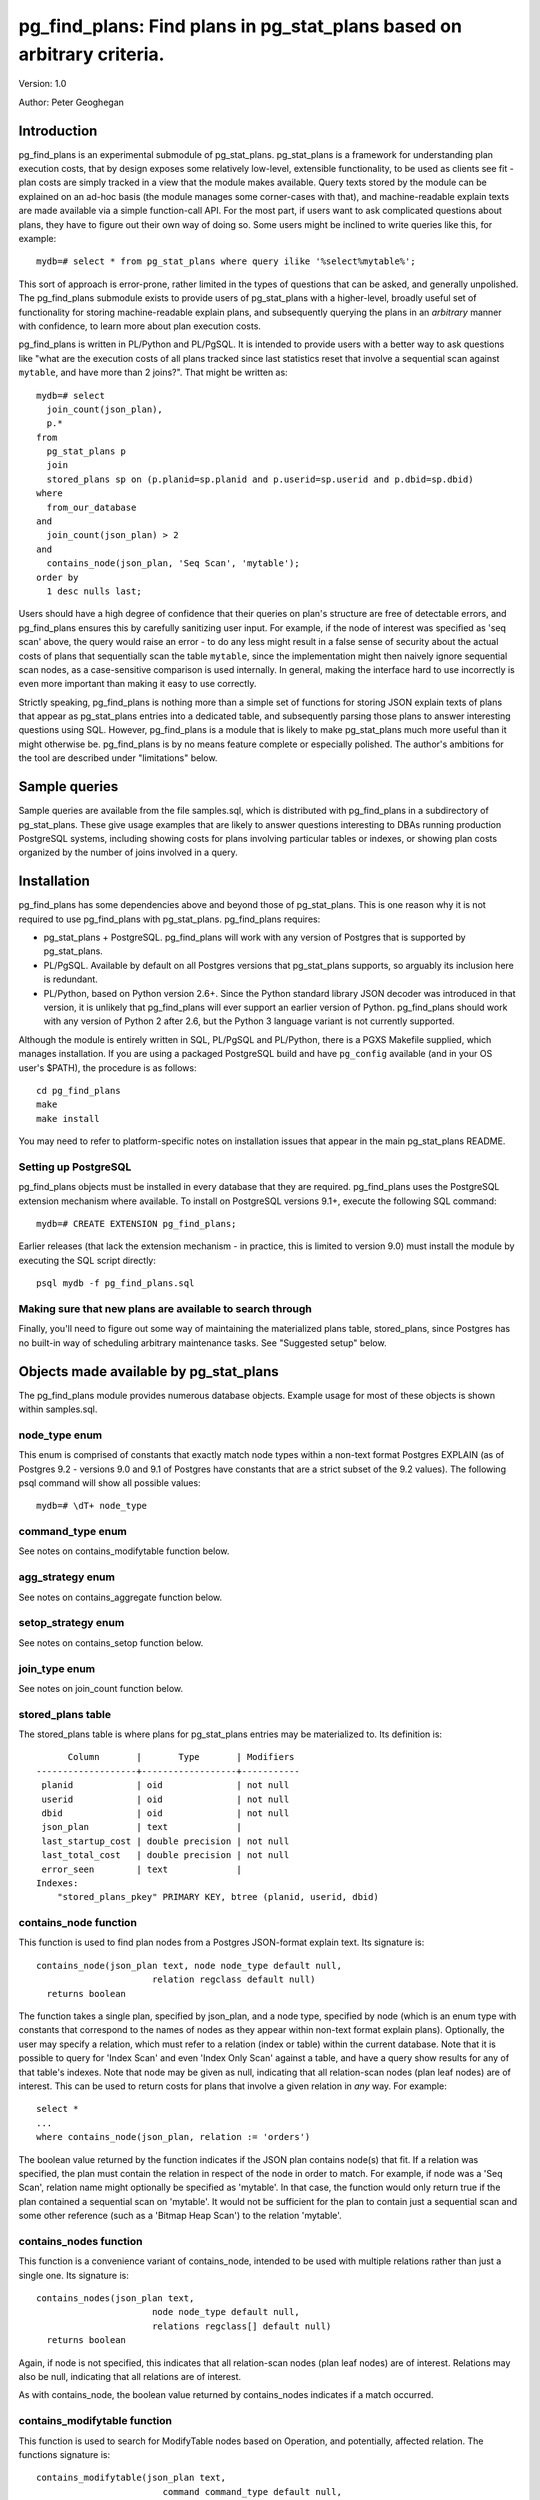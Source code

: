 ==================================================================================
pg_find_plans: Find plans in pg_stat_plans based on arbitrary criteria.
==================================================================================

Version: 1.0

Author: Peter Geoghegan

Introduction
============

pg_find_plans is an experimental submodule of pg_stat_plans. pg_stat_plans is a
framework for understanding plan execution costs, that by design exposes some
relatively low-level, extensible functionality, to be used as clients see fit -
plan costs are simply tracked in a view that the module makes available. Query
texts stored by the module can be explained on an ad-hoc basis (the module
manages some corner-cases with that), and machine-readable explain texts are
made available via a simple function-call API. For the most part, if users want
to ask complicated questions about plans, they have to figure out their own way
of doing so. Some users might be inclined to write queries like this, for
example::

  mydb=# select * from pg_stat_plans where query ilike '%select%mytable%';

This sort of approach is error-prone, rather limited in the types of questions
that can be asked, and generally unpolished. The pg_find_plans submodule exists
to provide users of pg_stat_plans with a higher-level, broadly useful set of
functionality for storing machine-readable explain plans, and subsequently
querying the plans in an *arbitrary* manner with confidence, to learn more about
plan execution costs.

pg_find_plans is written in PL/Python and PL/PgSQL. It is intended to provide
users with a better way to ask questions like "what are the execution costs of
all plans tracked since last statistics reset that involve a sequential scan
against ``mytable``, and have more than 2 joins?". That might be written as::

  mydb=# select
    join_count(json_plan),
    p.*
  from
    pg_stat_plans p
    join
    stored_plans sp on (p.planid=sp.planid and p.userid=sp.userid and p.dbid=sp.dbid)
  where
    from_our_database
  and
    join_count(json_plan) > 2
  and
    contains_node(json_plan, 'Seq Scan', 'mytable');
  order by
    1 desc nulls last;

Users should have a high degree of confidence that their queries on plan's
structure are free of detectable errors, and pg_find_plans ensures this by
carefully sanitizing user input. For example, if the node of interest was
specified as 'seq scan' above, the query would raise an error - to do any less
might result in a false sense of security about the actual costs of plans that
sequentially scan the table ``mytable``, since the implementation might then
naively ignore sequential scan nodes, as a case-sensitive comparison is used
internally. In general, making the interface hard to use incorrectly is even
more important than making it easy to use correctly.

Strictly speaking, pg_find_plans is nothing more than a simple set of functions
for storing JSON explain texts of plans that appear as pg_stat_plans entries
into a dedicated table, and subsequently parsing those plans to answer
interesting questions using SQL. However, pg_find_plans is a module that is
likely to make pg_stat_plans much more useful than it might otherwise be.
pg_find_plans is by no means feature complete or especially polished. The
author's ambitions for the tool are described under "limitations" below.

Sample queries
==============

Sample queries are available from the file samples.sql, which is distributed
with pg_find_plans in a subdirectory of pg_stat_plans. These give usage examples
that are likely to answer questions interesting to DBAs running production
PostgreSQL systems, including showing costs for plans involving particular
tables or indexes, or showing plan costs organized by the number of joins
involved in a query.

Installation
============

pg_find_plans has some dependencies above and beyond those of pg_stat_plans. This
is one reason why it is not required to use pg_find_plans with pg_stat_plans.
pg_find_plans requires:

* pg_stat_plans + PostgreSQL. pg_find_plans will work with any version of
  Postgres that is supported by pg_stat_plans.

* PL/PgSQL. Available by default on all Postgres versions that pg_stat_plans
  supports, so arguably its inclusion here is redundant.

* PL/Python, based on Python version 2.6+. Since the Python standard library
  JSON decoder was introduced in that version, it is unlikely that pg_find_plans
  will ever support an earlier version of Python. pg_find_plans should work with
  any version of Python 2 after 2.6, but the Python 3 language variant is not
  currently supported.

Although the module is entirely written in SQL, PL/PgSQL and PL/Python, there is
a PGXS Makefile supplied, which manages installation. If you are using a
packaged PostgreSQL build and have ``pg_config`` available (and in your OS
user's $PATH), the procedure is as follows::

  cd pg_find_plans
  make
  make install

You may need to refer to platform-specific notes on installation issues that
appear in the main pg_stat_plans README.

Setting up PostgreSQL
---------------------

pg_find_plans objects must be installed in every database that they are
required. pg_find_plans uses the PostgreSQL extension mechanism where available.
To install on PostgreSQL versions 9.1+, execute the following SQL command::

  mydb=# CREATE EXTENSION pg_find_plans;

Earlier releases (that lack the extension mechanism - in practice, this is
limited to version 9.0) must install the module by executing the SQL script
directly::

  psql mydb -f pg_find_plans.sql

Making sure that new plans are available to search through
----------------------------------------------------------

Finally, you'll need to figure out some way of maintaining the materialized
plans table, stored_plans, since Postgres has no built-in way of scheduling
arbitrary maintenance tasks. See "Suggested setup" below.

Objects made available by pg_stat_plans
=======================================

The pg_find_plans module provides numerous database objects. Example usage for
most of these objects is shown within samples.sql.

node_type enum
--------------

This enum is comprised of constants that exactly match node types within a
non-text format Postgres EXPLAIN (as of Postgres 9.2 - versions 9.0 and 9.1 of
Postgres have constants that are a strict subset of the 9.2 values).  The
following psql command will show all possible values::

 mydb=# \dT+ node_type

command_type enum
------------------------

See notes on contains_modifytable function below.

agg_strategy enum
----------------------------

See notes on contains_aggregate function below.

setop_strategy enum
------------------------

See notes on contains_setop function below.

join_type enum
--------------

See notes on join_count function below.

stored_plans table
------------------

The stored_plans table is where plans for pg_stat_plans entries may be
materialized to. Its definition is::

        Column       |       Type       | Modifiers
  -------------------+------------------+-----------
   planid            | oid              | not null
   userid            | oid              | not null
   dbid              | oid              | not null
   json_plan         | text             |
   last_startup_cost | double precision | not null
   last_total_cost   | double precision | not null
   error_seen        | text             |
  Indexes:
      "stored_plans_pkey" PRIMARY KEY, btree (planid, userid, dbid)

contains_node function
----------------------

This function is used to find plan nodes from a Postgres JSON-format explain
text. Its signature is::

  contains_node(json_plan text, node node_type default null,
                        relation regclass default null)
    returns boolean

The function takes a single plan, specified by json_plan, and a node type,
specified by node (which is an enum type with constants that correspond to the
names of nodes as they appear within non-text format explain plans). Optionally,
the user may specify a relation, which must refer to a relation (index or table)
within the current database. Note that it is possible to query for 'Index Scan'
and even 'Index Only Scan' against a table, and have a query show results for
any of that table's indexes. Note that node may be given as null, indicating
that all relation-scan nodes (plan leaf nodes) are of interest. This can be used
to return costs for plans that involve a given relation in *any* way. For
example::

  select *
  ...
  where contains_node(json_plan, relation := 'orders')

The boolean value returned by the function indicates if the JSON plan contains
node(s) that fit. If a relation was specified, the plan must contain the
relation in respect of the node in order to match. For example, if node was a
'Seq Scan', relation name might optionally be specified as 'mytable'. In that
case, the function would only return true if the plan contained a sequential
scan on 'mytable'. It would not be sufficient for the plan to contain just a
sequential scan and some other reference (such as a 'Bitmap Heap Scan') to the
relation 'mytable'.

contains_nodes function
-----------------------

This function is a convenience variant of contains_node, intended to be used
with multiple relations rather than just a single one. Its signature is::

  contains_nodes(json_plan text,
                        node node_type default null,
                        relations regclass[] default null)
    returns boolean

Again, if node is not specified, this indicates that all relation-scan nodes
(plan leaf nodes) are of interest. Relations may also be null, indicating that
all relations are of interest.

As with contains_node, the boolean value returned by contains_nodes indicates if
a match occurred.

contains_modifytable function
-----------------------------

This function is used to search for ModifyTable nodes based on Operation, and
potentially, affected relation. The functions signature is::

  contains_modifytable(json_plan text,
                          command command_type default null,
                          relation regclass default null)
    returns boolean

The boolean value returned by contains_modifytable indicates if a match
occurred.

"command" can be any one of 'Insert', 'Update' or 'Delete'. Alternatively, if
"command" is null, all ModifyTable nodes that operate on "relation" can be
returned. If "relation" is null, all ModifyTable nodes with commands/operations
that match "command" will cause the function to return true, regardless of what
relation they apply to.

contains_aggregate function
---------------------------

This function is used to search for aggregate nodes based on "Strategy". The
functions signature is::

  contains_aggregate(json_plan text, strategy agg_strategy)
    returns boolean

The strategy specified by "strategy" can be any one of 'Aggregate',
'GroupAggregate' and 'HashAggregate'. Those who are used to the text explain
format may be puzzled by this, regarding these various types of aggregates as
distinct node types, rather than strategies of a single node. In fact, this
scheme better reflects the actual structure of the code within the executor.

The boolean value returned by contains_aggregate indicates if a match occurred.

contains_setop function
-----------------------

This function is used to search for set operation nodes based on "Strategy". The
functions signature is::

  contains_setop(json_plan text, strategy setop_strategy)
    returns boolean

The strategy specified by "strategy" can be either 'Sorted' (typically seen when
the set operation must eliminate duplicates) or 'Hashed' (typically seen for
union all set operations).

Note that set operations are not guaranteed to produce a plan with a SetOp node.
For example, it is possible for the planner to produce an Append node.

The boolean value returned by contains_setop indicates if a match occurred.

join_count function
-------------------

join_count returns the number of joins within a JSON-format explain text. Its
signature is::

  join_count(json_plan text, count join_type default null)
    returns integer

The count_type argument limits joins counted to one of several types of join.
These are: 'Inner', 'Left', 'Full', 'Right', 'Semi', 'Anti' and 'Outer' (i.e.
any one of 'Left', 'Full', 'Right'). If count_type is null, all join types are
considered of interest. Note that if a particular join *strategy* type is of
interest (such as a 'Nested Loop' join), nodes of that type can be found with
the contains_node function. Naturally, all JSON plan parsing pg_find_plans
functions can be usefully combined within a query predicate.

materialize_plans function
--------------------------

This function aggregates JSON explain texts for each entry within
pg_stat_plans::

  materialize_plans(ignore_costs boolean default true)
    returns void

It lazily explains only those entries of pg_stat_plans that don't already have
an entry. It is the intended infrastructure through which DBAs can materialize
plans tracked by pg_stat_plans asynchronously. See notes in "Suggested setup"
below, including details of the "ignore_costs" argument. "ignore_costs" has the
function not consider differing costs (between materialized JSON plans and the
pg_stat_plans view) as a reason for re-EXPLAINing.

trim_stored_plans function
--------------------------

This function "trims" (i.e. deletes) entries within stored_plans that are no
longer present within pg_stat_plans, typically due to application churn and
pressure on pg_stat_plans' fixed-sized cache removing marginal entries/plans.
Its signature is::

  trim_stored_plans()
    returns void

Typically usage is described below, under "Suggested setup".

Suggested setup
===============

The need to maintain materialized plans within a dedicated table naturally
implies some overhead. However, since in practice the actual entries within
pg_stat_plans can be expected to be reasonably static, pg_find_plans' ability to
lazily explain only new entries that lack an explain text makes that overhead
likely to be quite modest in practice.

It is assumed that it is not absolutely critical that the latest plan texts are
always available. samples.sql contains a query that will show entries as yet
unprocessed by pg_find_plans. In order to maintain materialized JSON plan texts,
the following SQL should be executed at regular intervals, such as every 15
minutes::

  select materialize_plans();

This will only explain and store new plans that have not yet been processed. It
may also be useful to call the function in this manner less frequently, perhaps
once a day::

  select materialize_plans(ignore_costs:=false);

This will cause materialize_plans() to lazily skip existing entries if and only
if both the startup cost and total cost of each query, as stored within the
stored_plans materialization table, and the last startup and total costs
pg_stat_plans saw for a given query match exactly. In other words, this should
be done out of a concern for keeping the plan costs for each plan, as
represented in the stored JSON plan texts, consistent with their actual current
values as measured by the planner. It is quite possible for a plan's costs to
change, without the planner producing a substantively different plan, due to
alterations in planner cost constants (i.e. server settings), new statistics
becoming available after ``ANALYZE`` is run, and so on.

  `N.B.: This SQL needs to be called from each and every database of your
  PostgreSQL installation that is of interest. pg_find_plans assumes that only
  the current database is of interest, despite the fact that pg_stat_plans
  aggregates statistics for the entire installation.`

You may also wish to delete unused plans within the stored_plans table, by
calling trim_stored_plans() at regular intervals. It may make sense to do so
less often, perhaps at the same time as performing a materialize_plans() that
does not ignore startup_costs/total_cost as a reason to refresh plan texts.

Example crontab
---------------

To follow the advice above, the following crontab can be used::

  # Every 15 minutes do small job (though not between 4 and 5)
  */15 0-3,5-23 * * * psql -d mydb -f /path/to/materialize_ignore.sql
  # 4:15, 4:30, 4:45 - still not worried about costs + trimming
  15-45/15 4 * * * psql -d mydb -f /path/to/materialize_ignore.sql
  # At 4:00, perform extra work. These operations will block each other, so
  # we've avoiding doing an "ignore" and "no ignore + trim" materialize (or,
  # indeed, any type of materialize) at the same time. Note that
  # materialize_plans() acquires a NOWAIT table-level lock, and so
  # materialization requests cannot pile-up due to unusually slow planning.
  0 4 * * * psql -d mydb -f /path/to/materialize_no_ignore_trim.sql

The ability to manipulate the scheduler from an SQL interface may be desired.
The PgAgent utility offers this capability, providing scheduler functionality
that can be manipulated through Postgres (i.e. schedules are stored in regular
tables) on all supported platforms. PgAgent is available from:

http://www.pgadmin.org/download/pgagent.php

Limitations
===========

Unlike pg_stat_plans, pg_find_plans is an experimental tool, and expedient hack;
it relies on the stored query text within pg_stat_plans to reproduce the same
plan originally observed asynchronously, often some number of minutes later. In
general, the query text cannot reproduce the EXPLAIN with a high degree of
reliability, since the planner's preferences may have changed for various
reasons noted separately in the main pg_stat_plans README. We may easily
encounter a scenario in which we have no reasonable expectation of producing an
EXPLAIN ever working for some number of entries. While pg_stat_plan's
fingerprinting mechanism ensures that the JSON explain text is consistent with
the plan originally seen for a pg_stat_plans entry, there may be scenarios in
which an unreasonably high number of entries can never be explained. Most
obviously, pg_find_plans will never work with prepared queries, and all PLs use
prepared queries internally. For that reason, you may wish to only run
pg_find_plans when pg_stat_plans.track is set to 'top'.

Proof-of-concept
----------------

There is a fairly obvious basic, alternative approach that could be taken to
implement pg_find_plans' functionality in a much better-principled way: an
explain JSON text could be produced synchronously, within an ExecutorEnd() hook,
in the style of contrib/auto_explain. Since that process can be performed
directly on a queryDesc (the data structure that encapsulates everything that
the executor needs to execute a query, in particular, its plan), the fragility
of taking a query text as a proxy for a plan - the basic problem with
pg_find_plans - is entirely eliminated.

This is a non-trivial undertaking, though. contrib/auto_explain simply logs
slow-running plans. pg_stat_plans would have to store plans in way that readily
facilitated querying the plans, while imposing minimal overhead on statement
execution. For example, it would perhaps be necessary to allocate some fixed
amount of additional shared memory to store JSON explain texts, while avoiding
truncating these texts whenever possible, since truncation makes the texts
completely useless. Developing a mechanism for lazily and efficiently storing
those JSON texts in an arbitrarily sized area is surprisingly involved.

Future direction
----------------

In the future, this approach may be taken, and pg_find_plans may become largely
obsolete, at least as a mechanism for materializing JSON plans. It is far from
obvious how much demand there is for pg_find_plans type functionality at
present, and due to constraints on the author's time, these ideas are only ever
likely to be pursued due to strong demand from 2ndQuadrant support customers, or
the PostgreSQL community at large. pg_find_plans can be thought of as a
proof-of-concept for features that pg_stat_plans could directly offer polished,
mature versions of, given sufficient attention. It can also be thought of as a
springboard for ideas about how we can query the structure of the entirety of
your database's plans. If it is possible to ask arbitrary questions about the
structure of plans used in production, what questions are actually interesting?
How can we present that information in a way that is actually actionable or
immediately useful?
